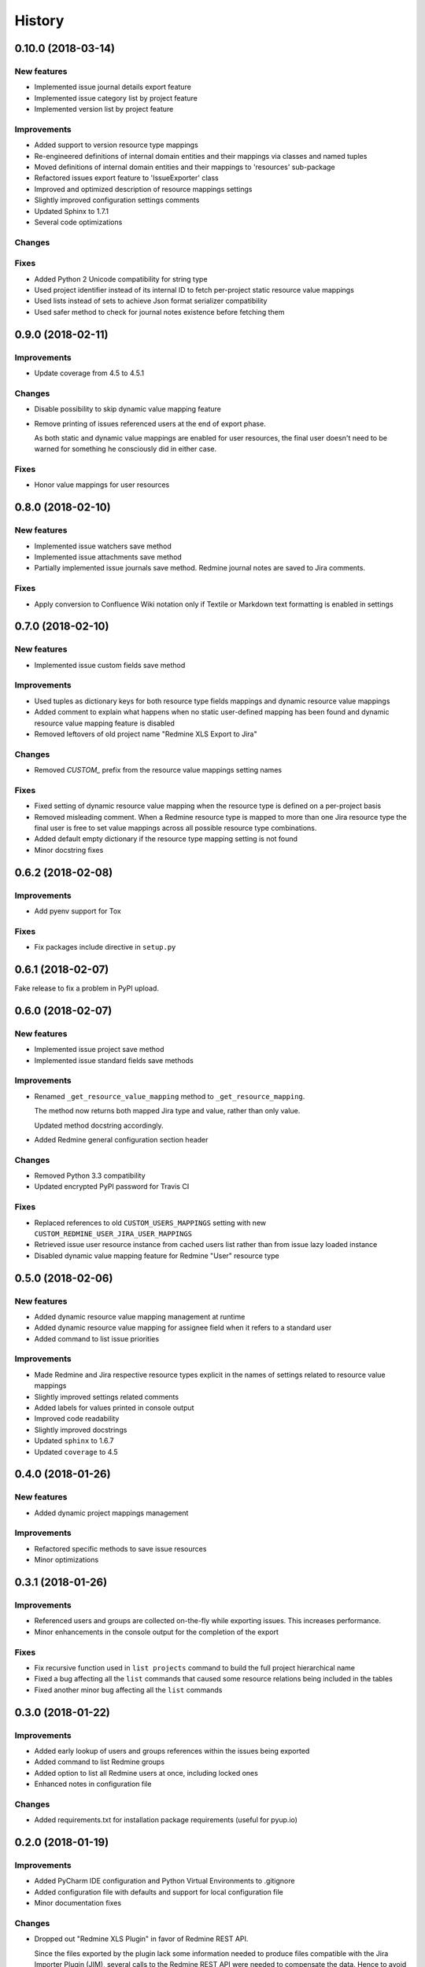 =======
History
=======

0.10.0 (2018-03-14)
-------------------

New features
************

* Implemented issue journal details export feature
* Implemented issue category list by project feature
* Implemented version list by project feature

Improvements
************

* Added support to version resource type mappings
* Re-engineered definitions of internal domain entities and their mappings via classes and named tuples
* Moved definitions of internal domain entities and their mappings to 'resources' sub-package
* Refactored issues export feature to 'IssueExporter' class
* Improved and optimized description of resource mappings settings
* Slightly improved configuration settings comments
* Updated Sphinx to 1.7.1
* Several code optimizations

Changes
*******

Fixes
*****

* Added Python 2 Unicode compatibility for string type
* Used project identifier instead of its internal ID to fetch per-project static resource value mappings
* Used lists instead of sets to achieve Json format serializer compatibility
* Used safer method to check for journal notes existence before fetching them


0.9.0 (2018-02-11)
------------------

Improvements
************

* Update coverage from 4.5 to 4.5.1

Changes
*******

* Disable possibility to skip dynamic value mapping feature
* Remove printing of issues referenced users at the end of export phase.

  As both static and dynamic value mappings are enabled for user resources,
  the final user doesn't need to be warned for something he consciously did in either case.

Fixes
*****

* Honor value mappings for user resources


0.8.0 (2018-02-10)
------------------

New features
************

* Implemented issue watchers save method
* Implemented issue attachments save method
* Partially implemented issue journals save method. Redmine journal notes are saved to Jira comments.

Fixes
*****

* Apply conversion to Confluence Wiki notation only if Textile or Markdown text formatting is enabled in settings


0.7.0 (2018-02-10)
------------------

New features
************

* Implemented issue custom fields save method

Improvements
************

* Used tuples as dictionary keys for both resource type fields mappings and dynamic resource value mappings
* Added comment to explain what happens when no static user-defined mapping has been found and dynamic resource value mapping feature is disabled
* Removed leftovers of old project name "Redmine XLS Export to Jira"

Changes
*******

* Removed `CUSTOM_` prefix from the resource value mappings setting names

Fixes
*****

* Fixed setting of dynamic resource value mapping when the resource type is defined on a per-project basis
* Removed misleading comment. When a Redmine resource type is mapped to more than one Jira resource type the final user is free to set value mappings across all possible resource type combinations.
* Added default empty dictionary if the resource type mapping setting is not found
* Minor docstring fixes


0.6.2 (2018-02-08)
------------------

Improvements
************

* Add pyenv support for Tox

Fixes
*****
* Fix packages include directive in ``setup.py``


0.6.1 (2018-02-07)
------------------

Fake release to fix a problem in PyPI upload.


0.6.0 (2018-02-07)
------------------

New features
************

* Implemented issue project save method
* Implemented issue standard fields save methods

Improvements
************

* Renamed ``_get_resource_value_mapping`` method to ``_get_resource_mapping``.

  The method now returns both mapped Jira type and value, rather than only value.

  Updated method docstring accordingly.
* Added Redmine general configuration section header

Changes
*******
* Removed Python 3.3 compatibility
* Updated encrypted PyPI password for Travis CI

Fixes
*****

* Replaced references to old ``CUSTOM_USERS_MAPPINGS`` setting with new ``CUSTOM_REDMINE_USER_JIRA_USER_MAPPINGS``
* Retrieved issue user resource instance from cached users list rather than from issue lazy loaded instance
* Disabled dynamic value mapping feature for Redmine "User" resource type


0.5.0 (2018-02-06)
------------------

New features
************

* Added dynamic resource value mapping management at runtime
* Added dynamic resource value mapping for assignee field when it refers to a standard user
* Added command to list issue priorities

Improvements
************

* Made Redmine and Jira respective resource types explicit in the names of settings related to resource value mappings
* Slightly improved settings related comments
* Added labels for values printed in console output
* Improved code readability
* Slightly improved docstrings
* Updated ``sphinx`` to 1.6.7
* Updated ``coverage`` to 4.5


0.4.0 (2018-01-26)
------------------

New features
************

* Added dynamic project mappings management

Improvements
************

* Refactored specific methods to save issue resources
* Minor optimizations


0.3.1 (2018-01-26)
------------------

Improvements
************

* Referenced users and groups are collected on-the-fly while exporting issues. This increases performance.
* Minor enhancements in the console output for the completion of the export

Fixes
*****

* Fix recursive function used in ``list projects`` command to build the full project hierarchical name
* Fixed a bug affecting all the ``list`` commands that caused some resource relations being included in the tables
* Fixed another minor bug affecting all the ``list`` commands


0.3.0 (2018-01-22)
------------------

Improvements
************

* Added early lookup of users and groups references within the issues being exported
* Added command to list Redmine groups
* Added option to list all Redmine users at once, including locked ones
* Enhanced notes in configuration file

Changes
*******

* Added requirements.txt for installation package requirements (useful for pyup.io)


0.2.0 (2018-01-19)
------------------

Improvements
************

* Added PyCharm IDE configuration and Python Virtual Environments to .gitignore
* Added configuration file with defaults and support for local configuration file
* Minor documentation fixes

Changes
*******

* Dropped out "Redmine XLS Plugin" in favor of Redmine REST API.

  Since the files exported by the plugin lack some information needed to produce files compatible with the Jira Importer Plugin (JIM),
  several calls to the Redmine REST API were needed to compensate the data. Hence to avoid the effort to merge the data coming from
  two difference sources I decided to rely solely on Redmine REST API to fetch all the needed data.

  This is a major project scope change that implied, in turn, the following modifications:

  - Renamed GitHub repository from "redmine-xls-export2jira" to "redmine2jira"
  - Renamed Python package from "redmine_xls_export2jira" to "redmine2jira"
  - Rename project description to "Redmine to JIRA Importers plugin"

  Any other reference to the "Redmine XLS Export" plugin has also been removed from the documentation.

* Removed Python 2.7 compatibility. Added Python 3.6 compatibility.
* Temporarily disable CLI tests


0.1.1 (2018-01-05)
------------------

Fixes
*****

* Minor fixes in docs

Improvements
************

* Initial pyup.io update
* Added pyup.io Python 3 badge

Changes
*******

* Linked pyup.io
* Removed CHANGELOG.rst


0.1.0 (2018-01-05)
------------------

* First release on PyPI.
